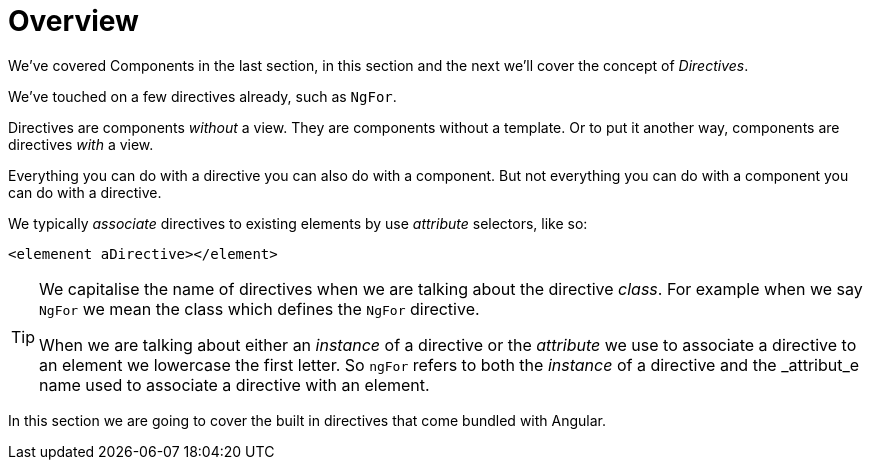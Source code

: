 = Overview

We've covered Components in the last section, in this section and the next we'll cover the concept of _Directives_.

We've touched on a few directives already, such as `NgFor`.

Directives are components _without_ a view. They are components without a template. Or to put it another way, components are directives _with_ a view.

Everything you can do with a directive you can also do with a component. But not everything you can do with a component you can do with a directive.

We typically _associate_ directives to existing elements by use _attribute_ selectors, like so:

[source,html]
----
<elemenent aDirective></element>
----

[TIP]
====
We capitalise the name of directives when we are talking about the directive _class_. For example when we say `NgFor` we mean the class which defines the `NgFor` directive.
 +

When we are talking about either an _instance_ of a directive or the _attribute_ we use to associate a directive to an element we lowercase the first letter. So `ngFor` refers to both the _instance_ of a directive and the _attribut_e name used to associate a directive with an element.
====
In this section we are going to cover the built in directives that come bundled with Angular.

